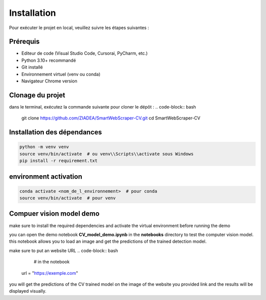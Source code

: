 Installation
============

Pour exécuter le projet en local, veuillez suivre les étapes suivantes :

Prérequis
---------
- Editeur de code (Visual Studio Code, Cursorai,  PyCharm, etc.)
- Python 3.10+ recommandé
- Git installé 
- Environnement virtuel (venv ou conda)
- Navigateur Chrome version 

Clonage du projet
-----------------
dans le terminal, exécutez la commande suivante pour cloner le dépôt :
.. code-block:: bash

    git clone https://github.com/ZIADEA/SmartWebScraper-CV.git
    cd SmartWebScraper-CV

Installation des dépendances
----------------------------

.. code-block:: bash

    python -m venv venv
    source venv/bin/activate  # ou venv\\Scripts\\activate sous Windows
    pip install -r requirement.txt

environment activation
--------------------
.. code-block:: bash

     conda activate <nom_de_l_environnement>  # pour conda
     source venv/bin/activate  # pour venv

Compuer vision model demo
------------------------------------------------
make sure to install the required dependencies and activate the virtual environment before running the demo

you can open the demo notebook **CV_model_demo.ipynb** in the **notebooks** directory to test the computer vision model.
this notebook allows you to load an image and get the predictions of the trained detection model.

make sure to put an website URL  
.. code-block:: bash
     # in the notebook
    url = "https://exemple.com"
    
you will get the predictions of the CV trained model on the image of the website you provided link and the results will be displayed visually.

